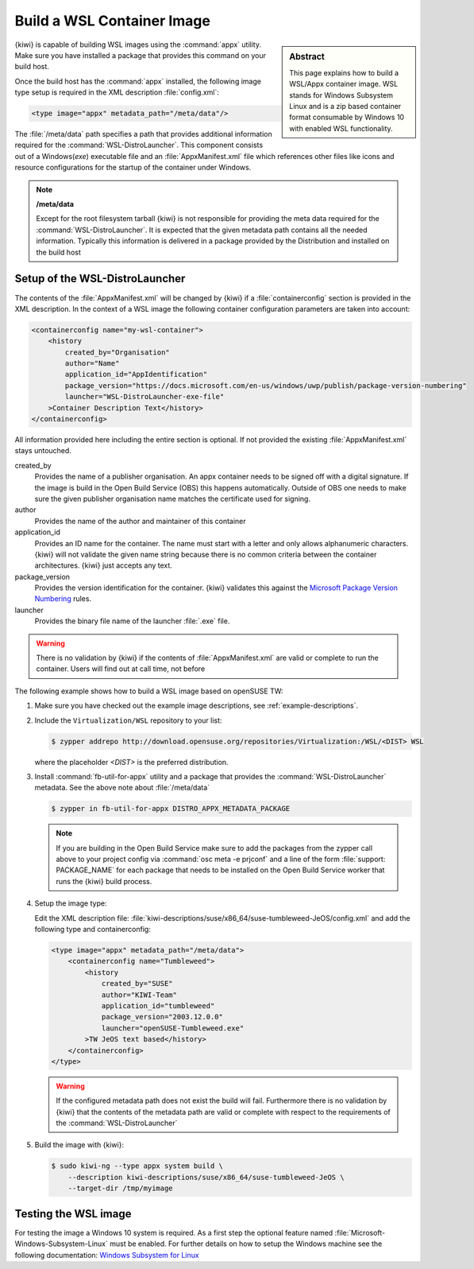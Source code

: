 .. _building-wsl-build:

Build a WSL Container Image
===========================

.. sidebar:: Abstract

   This page explains how to build a WSL/Appx container image.
   WSL stands for Windows Subsystem Linux and is a zip based
   container format consumable by Windows 10 with enabled
   WSL functionality.


{kiwi} is capable of building WSL images using the :command:`appx`
utility. Make sure you have installed a package that provides
this command on your build host.

Once the build host has the :command:`appx` installed, the
following image type setup is required in the XML description
:file:`config.xml`:

.. code:: xml

   <type image="appx" metadata_path="/meta/data"/>

The :file:`/meta/data` path specifies a path that provides
additional information required for the :command:`WSL-DistroLauncher`.
This component consists out of a Windows(`exe`) executable file and
an :file:`AppxManifest.xml` file which references other files
like icons and resource configurations for the startup of the
container under Windows.

.. note:: **/meta/data**

   Except for the root filesystem tarball {kiwi} is not
   responsible for providing the meta data required for
   the :command:`WSL-DistroLauncher`. It is expected that
   the given metadata path contains all the needed information.
   Typically this information is delivered in a package
   provided by the Distribution and installed on the
   build host


Setup of the WSL-DistroLauncher
-------------------------------

The contents of the :file:`AppxManifest.xml` will be changed by {kiwi}
if a :file:`containerconfig` section is provided in the XML description.
In the context of a WSL image the following container configuration
parameters are taken into account:

.. code:: xml

   <containerconfig name="my-wsl-container">
       <history
           created_by="Organisation"
           author="Name"
           application_id="AppIdentification"
           package_version="https://docs.microsoft.com/en-us/windows/uwp/publish/package-version-numbering"
           launcher="WSL-DistroLauncher-exe-file"
       >Container Description Text</history>
   </containerconfig>

All information provided here including the entire section is optional.
If not provided the existing :file:`AppxManifest.xml` stays untouched.

created_by
  Provides the name of a publisher organisation. An appx container
  needs to be signed off with a digital signature. If the image is
  build in the Open Build Service (OBS) this happens automatically.
  Outside of OBS one needs to make sure the given publisher organisation
  name matches the certificate used for signing.

author
  Provides the name of the author and maintainer of this container

application_id
  Provides an ID name for the container. The name must start with
  a letter and only allows alphanumeric characters. {kiwi} will not
  validate the given name string because there is no common criteria
  between the container architectures. {kiwi} just accepts any text.

package_version
  Provides the version identification for the container. {kiwi}
  validates this against the `Microsoft Package Version Numbering
  <https://docs.microsoft.com/en-us/windows/uwp/publish/package-version-numbering>`_ rules.

launcher
  Provides the binary file name of the launcher :file:`.exe` file.

.. warning::

   There is no validation by {kiwi} if the contents of :file:`AppxManifest.xml`
   are valid or complete to run the container. Users will find out at
   call time, not before

The following example shows how to build a WSL image based on
openSUSE TW:

1. Make sure you have checked out the example image descriptions,
   see :ref:`example-descriptions`.

#. Include the ``Virtualization/WSL`` repository to your list:

   .. code:: bash

      $ zypper addrepo http://download.opensuse.org/repositories/Virtualization:/WSL/<DIST> WSL

   where the placeholder `<DIST>` is the preferred distribution.

#. Install :command:`fb-util-for-appx` utility and a package that
   provides the :command:`WSL-DistroLauncher` metadata. See the
   above note about :file:`/meta/data`

   .. code:: bash

      $ zypper in fb-util-for-appx DISTRO_APPX_METADATA_PACKAGE

   .. note::

      If you are building in the Open Build Service make sure
      to add the packages from the zypper call above to your
      project config via :command:`osc meta -e prjconf` and
      a line of the form :file:`support: PACKAGE_NAME` for
      each package that needs to be installed on the Open Build
      Service worker that runs the {kiwi} build process.

#. Setup the image type:

   Edit the XML description file:
   :file:`kiwi-descriptions/suse/x86_64/suse-tumbleweed-JeOS/config.xml`
   and add the following type and containerconfig:

   .. code:: xml

      <type image="appx" metadata_path="/meta/data">
          <containerconfig name="Tumbleweed">
              <history
                  created_by="SUSE"
                  author="KIWI-Team"
                  application_id="tumbleweed"
                  package_version="2003.12.0.0"
                  launcher="openSUSE-Tumbleweed.exe"
              >TW JeOS text based</history>
          </containerconfig>
      </type>

   .. warning::

      If the configured metadata path does not exist the build
      will fail. Furthermore there is no validation by {kiwi}
      that the contents of the metadata path are valid or
      complete with respect to the requirements of the
      :command:`WSL-DistroLauncher`

#. Build the image with {kiwi}:

   .. code:: bash

      $ sudo kiwi-ng --type appx system build \
          --description kiwi-descriptions/suse/x86_64/suse-tumbleweed-JeOS \
          --target-dir /tmp/myimage

Testing the WSL image
---------------------

For testing the image a Windows 10 system is required. As a first step
the optional feature named :file:`Microsoft-Windows-Subsystem-Linux`
must be enabled. For further details on how to setup the Windows machine
see the following documentation:
`Windows Subsystem for Linux <https://docs.microsoft.com/en-us/windows/wsl/about>`__
